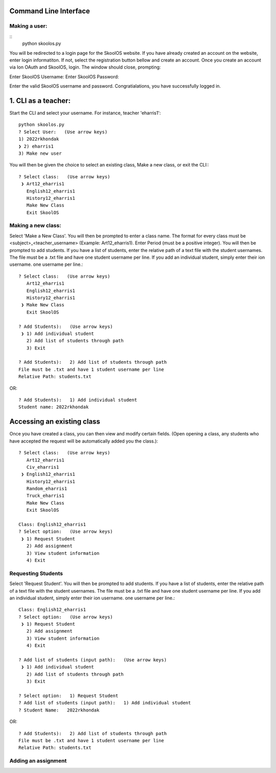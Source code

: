 Command Line Interface
=====================

Making a user:
-------
::
    python skoolos.py

You will be redirected to a login page for the SkoolOS website. If you have already created an account on the website, enter login informatiton. If not, select
the registration button bellow and create an account. Once you create an account via Ion OAuth and SkoolOS, login. The window should close, prompting:

Enter SkoolOS Username:
Enter SkoolOS Password:

Enter the valid SkoolOS username and password. Congratialations, you have successfully logged in.

1. CLI as a teacher:
============

Start the CLI and select your username. For instance, teacher 'eharris1'::
    
    python skoolos.py
    ? Select User:   (Use arrow keys)
    1) 2022rkhondak
    ❯ 2) eharris1
    3) Make new user

You will then be given the choice to select an existing class, Make a new class, or exit the CLI:::

    ? Select class:   (Use arrow keys)
     ❯ Art12_eharris1
       English12_eharris1
       History12_eharris1
       Make New Class
       Exit SkoolOS

Making a new class:
-------

Select 'Make a New Class'. You will then be prompted to enter a class name. The format for every  class must be <subject>_<teacher_username> (Example: Art12_eharris1). 
Enter Period (must be a positive integer). You will then be prompted to add students. If you have a list of students, enter the relative path of a text file with the student usernames.
The file must be a .txt file and have one student username per line. If you add an individual student, simply enter their ion username.
one username per line.::

    ? Select class:   (Use arrow keys)
       Art12_eharris1
       English12_eharris1
       History12_eharris1
     ❯ Make New Class
       Exit SkoolOS
    
    ? Add Students):   (Use arrow keys)
     ❯ 1) Add individual student
       2) Add list of students through path
       3) Exit
    
    ? Add Students):   2) Add list of students through path
    File must be .txt and have 1 student username per line
    Relative Path: students.txt

OR::

    ? Add Students):   1) Add individual student
    Student name: 2022rkhondak

Accessing an existing class
=====================

Once you have created a class, you can then view and modify certain fields. (Open opening a class, any students who have accepted the request will be automatically
added you the class.)::

    ? Select class:   (Use arrow keys)
       Art12_eharris1
       Civ_eharris1
     ❯ English12_eharris1
       History12_eharris1
       Random_eharris1
       Truck_eharris1
       Make New Class
       Exit SkoolOS
    
    Class: English12_eharris1
    ? Select option:   (Use arrow keys)
     ❯ 1) Request Student
       2) Add assignment
       3) View student information
       4) Exit

Requesting Students
-------

Select 'Request Student'. You will then be prompted to add students. If you have a list of students, enter the relative path of a text file with the student usernames.
The file must be a .txt file and have one student username per line. If you add an individual student, simply enter their ion username.
one username per line.::

    Class: English12_eharris1
    ? Select option:   (Use arrow keys)
     ❯ 1) Request Student
       2) Add assignment
       3) View student information
       4) Exit
    
    ? Add list of students (input path):   (Use arrow keys)
     ❯ 1) Add individual student
       2) Add list of students through path
       3) Exit
    
    ? Select option:   1) Request Student
    ? Add list of students (input path):   1) Add individual student
    ? Student Name:   2022rkhondak

OR::

    ? Add Students):   2) Add list of students through path
    File must be .txt and have 1 student username per line
    Relative Path: students.txt

Adding an assignment
-------
